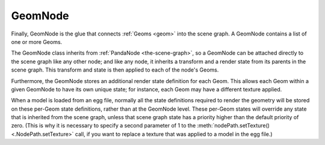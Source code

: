 .. _geomnode:

GeomNode
========

Finally, GeomNode is the glue that connects :ref:`Geoms <geom>` into the scene
graph. A GeomNode contains a list of one or more Geoms.

.. raw:: html

   <center><table>
   <tr><td style="border: 1px solid black; background: #c1beea; padding: 5pt">
   <p>GeomNode</p>
   <table>
   <tr><td><table style="border: 1px solid black; background: #acb1ed; padding: 5pt">
   <tr><td style="border: 1px solid black; background: #9197d8; padding: 5pt">
   <p>Geom</p>
   </td><td style="border: 1px solid black; background: #9197d8; padding: 5pt">
   <p>RenderState</p>
   </td></tr>
   </table></td></tr>
   <tr><td><table style="border: 1px solid black; background: #acb1ed; padding: 5pt">
   <tr><td style="border: 1px solid black; background: #9197d8; padding: 5pt">
   <p>Geom</p>
   </td><td style="border: 1px solid black; background: #9197d8; padding: 5pt">
   <p>RenderState</p>
   </td></tr>
   </table></td></tr>
   <tr><td><table style="border: 1px solid black; background: #acb1ed; padding: 5pt">
   <tr><td style="border: 1px solid black; background: #9197d8; padding: 5pt">
   <p>Geom</p>
   </td><td style="border: 1px solid black; background: #9197d8; padding: 5pt">
   <p>RenderState</p>
   </td></tr>
   </table></td></tr>
   </table>
   </td></tr>
   </table></center>

The GeomNode class inherits from :ref:`PandaNode <the-scene-graph>`, so a
GeomNode can be attached directly to the scene graph like any other node; and
like any node, it inherits a transform and a render state from its parents in
the scene graph. This transform and state is then applied to each of the
node's Geoms.

Furthermore, the GeomNode stores an additional render state definition for
each Geom. This allows each Geom within a given GeomNode to have its own
unique state; for instance, each Geom may have a different texture applied.

When a model is loaded from an egg file, normally all the state definitions
required to render the geometry will be stored on these per-Geom state
definitions, rather than at the GeomNode level. These per-Geom states will
override any state that is inherited from the scene graph, unless that scene
graph state has a priority higher than the default priority of zero.
(This is why it is necessary to specify a second parameter of 1 to the
:meth:`nodePath.setTexture() <.NodePath.setTexture>` call, if you want to
replace a texture that was applied to a model in the egg file.)
